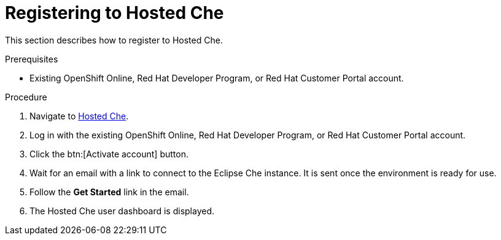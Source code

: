 // Module included in the following assemblies:
//
// assembly_hosted-che.adoc

[id="registering-to-hosted-che_{context}"]
= Registering to Hosted{nbsp}Che

This section describes how to register to Hosted{nbsp}Che.

.Prerequisites

* Existing OpenShift{nbsp}Online, Red{nbsp}Hat Developer{nbsp}Program, or Red{nbsp}Hat Customer{nbsp}Portal account.

.Procedure

. Navigate to link:https://che.openshift.io/[Hosted{nbsp}Che].

. Log in with the existing OpenShift{nbsp}Online, Red{nbsp}Hat Developer{nbsp}Program, or Red{nbsp}Hat Customer{nbsp}Portal account.

. Click the btn:[Activate account] button.

. Wait for an email with a link to connect to the Eclipse{nbsp}Che instance. It is sent once the environment is ready for use.

. Follow the *Get Started* link in the email.

. The Hosted{nbsp}Che user dashboard is displayed.
